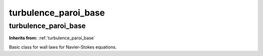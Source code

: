 turbulence_paroi_base
=====================

**turbulence_paroi_base**
-------------------------
**Inherits from:** :ref:`turbulence_paroi_base` 


Basic class for wall laws for Navier-Stokes equations.
